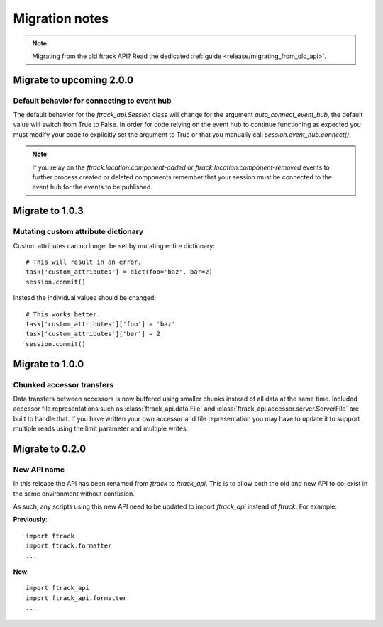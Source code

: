 ..
    :copyright: Copyright (c) 2015 ftrack

.. _release/migration:

***************
Migration notes
***************

.. note::

    Migrating from the old ftrack API? Read the dedicated :ref:`guide
    <release/migrating_from_old_api>`.

Migrate to upcoming 2.0.0
=========================

.. _release/migration/2.0.0/event_hub:

Default behavior for connecting to event hub
--------------------------------------------

The default behavior for the `ftrack_api.Session` class will change
for the argument `auto_connect_event_hub`, the default value will
switch from True to False. In order for code relying on the event hub
to continue functioning as expected you must modify your code
to explicitly set the argument to True or that you manually call
`session.event_hub.connect()`.

.. note::
    If you relay on the `ftrack.location.component-added` or
    `ftrack.location.component-removed` events to further process created
    or deleted components remember that your session must be connected
    to the event hub for the events to be published.


Migrate to 1.0.3
================

.. _release/migration/1.0.3/mutating_dictionary:

Mutating custom attribute dictionary
------------------------------------

Custom attributes can no longer be set by mutating entire dictionary::

    # This will result in an error.
    task['custom_attributes'] = dict(foo='baz', bar=2)
    session.commit()

Instead the individual values should be changed::

    # This works better.
    task['custom_attributes']['foo'] = 'baz'
    task['custom_attributes']['bar'] = 2
    session.commit()

Migrate to 1.0.0
================

.. _release/migration/1.0.0/chunked_transfer:

Chunked accessor transfers
--------------------------

Data transfers between accessors is now buffered using smaller chunks instead of
all data at the same time. Included accessor file representations such as
:class:`ftrack_api.data.File` and :class:`ftrack_api.accessor.server.ServerFile`
are built to handle that. If you have written your own accessor and file
representation you may have to update it to support multiple reads using the
limit parameter and multiple writes.

Migrate to 0.2.0
================

.. _release/migration/0.2.0/new_api_name:

New API name
------------

In this release the API has been renamed from `ftrack` to `ftrack_api`. This is
to allow both the old and new API to co-exist in the same environment without
confusion.

As such, any scripts using this new API need to be updated to import
`ftrack_api` instead of `ftrack`. For example:

**Previously**::

    import ftrack
    import ftrack.formatter
    ...

**Now**::

    import ftrack_api
    import ftrack_api.formatter
    ...
